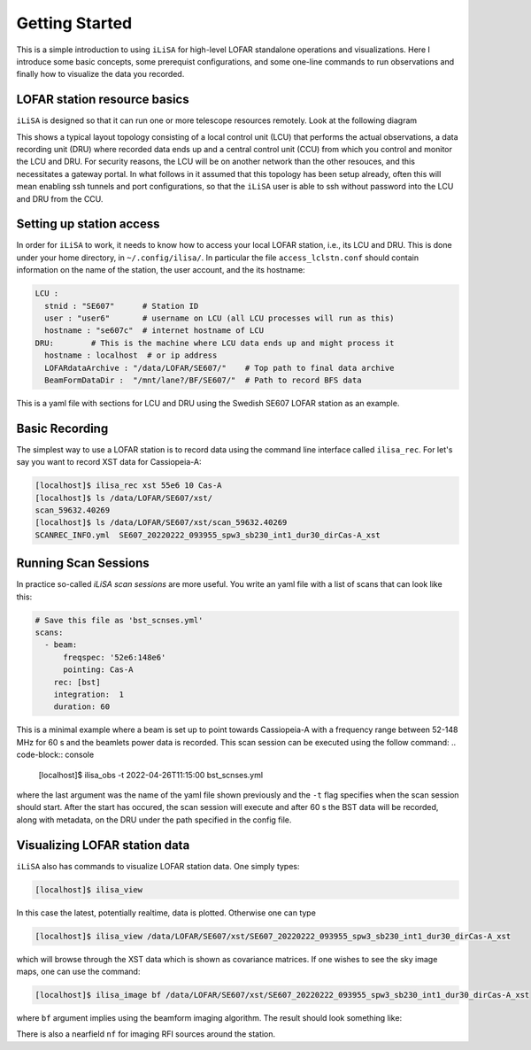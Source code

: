 Getting Started
===============
This is a simple introduction to using ``iLiSA`` for high-level
LOFAR standalone operations and visualizations.
Here I introduce some basic concepts, some prerequist configurations,
and some one-line commands to run observations and finally how
to visualize the data you recorded.

LOFAR station resource basics
-----------------------------
``iLiSA`` is designed so that it can run one or more telescope resources
remotely. Look at the following diagram

.. image:: Unit_resource_topology.png

This shows a typical layout topology consisting of a local control unit
(LCU) that performs the actual observations, a data recording unit (DRU)
where recorded data ends up and a central control unit (CCU) from which
you control and monitor the LCU and DRU. For security reasons, the LCU
will be on another network than the other resouces, and this necessitates
a gateway portal. In what follows in it assumed that this topology has
been setup already, often this will mean enabling ssh tunnels and port
configurations, so that the ``iLiSA`` user is able to ssh without password
into the LCU and DRU from the CCU.

Setting up station access
-------------------------
In order for ``iLiSA`` to work, it needs to know how to access your
local LOFAR station, i.e.,  its LCU and DRU.
This is done under your home directory, in ``~/.config/ilisa/``.
In particular the file ``access_lclstn.conf`` should contain information
on the name of the station, the user account, and the its hostname:

.. code-block:: yaml

   LCU :
     stnid : "SE607"      # Station ID
     user : "user6"       # username on LCU (all LCU processes will run as this)
     hostname : "se607c"  # internet hostname of LCU
   DRU:        # This is the machine where LCU data ends up and might process it
     hostname : localhost  # or ip address
     LOFARdataArchive : "/data/LOFAR/SE607/"    # Top path to final data archive
     BeamFormDataDir :  "/mnt/lane?/BF/SE607/"  # Path to record BFS data


This is a yaml file with sections for LCU and DRU using the Swedish SE607
LOFAR station as an example.

Basic Recording
---------------
The simplest way to use a LOFAR station is to record data using the command
line interface called ``ilisa_rec``. For let's say you want to record XST data
for Cassiopeia-A:

.. code-block:: console

   [localhost]$ ilisa_rec xst 55e6 10 Cas-A
   [localhost]$ ls /data/LOFAR/SE607/xst/
   scan_59632.40269
   [localhost]$ ls /data/LOFAR/SE607/xst/scan_59632.40269
   SCANREC_INFO.yml  SE607_20220222_093955_spw3_sb230_int1_dur30_dirCas-A_xst

Running Scan Sessions
---------------------
In practice so-called *iLiSA scan sessions* are more useful. You write an yaml
file with a list of scans that can look like this:

.. code-block:: yaml

    # Save this file as 'bst_scnses.yml'
    scans:
      - beam:
          freqspec: '52e6:148e6'
          pointing: Cas-A
        rec: [bst]
        integration:  1
        duration: 60

This is a minimal example where a beam is set up to point towards Cassiopeia-A
with a frequency range between 52-148 MHz for 60 s and the beamlets power data
is recorded. This scan session can be executed using the follow command:
.. code-block:: console

   [localhost]$ ilisa_obs -t 2022-04-26T11:15:00 bst_scnses.yml

where the last argument was the name of the yaml file shown previously
and the ``-t`` flag specifies when the scan session should start.
After the start has occured, the scan session will execute and after 60 s
the BST data will be recorded, along with metadata, on the DRU under the path
specified in the config file.

Visualizing LOFAR station data
-------------------------------
``iLiSA`` also has commands to visualize LOFAR station data.
One simply types:

.. code-block:: console

   [localhost]$ ilisa_view

In this case the latest, potentially realtime, data is plotted. Otherwise one
can type

.. code-block:: console

   [localhost]$ ilisa_view /data/LOFAR/SE607/xst/SE607_20220222_093955_spw3_sb230_int1_dur30_dirCas-A_xst

which will browse through the XST data which is shown as covariance matrices.
If one wishes to see the sky image maps, one can use the command:

.. code-block:: console

   [localhost]$ ilisa_image bf /data/LOFAR/SE607/xst/SE607_20220222_093955_spw3_sb230_int1_dur30_dirCas-A_xst

where ``bf`` argument implies using the beamform imaging algorithm.
The result should look something like:

.. image:: Allsky_SE607_ex1.png

There is also a nearfield ``nf`` for imaging RFI sources around the station.
